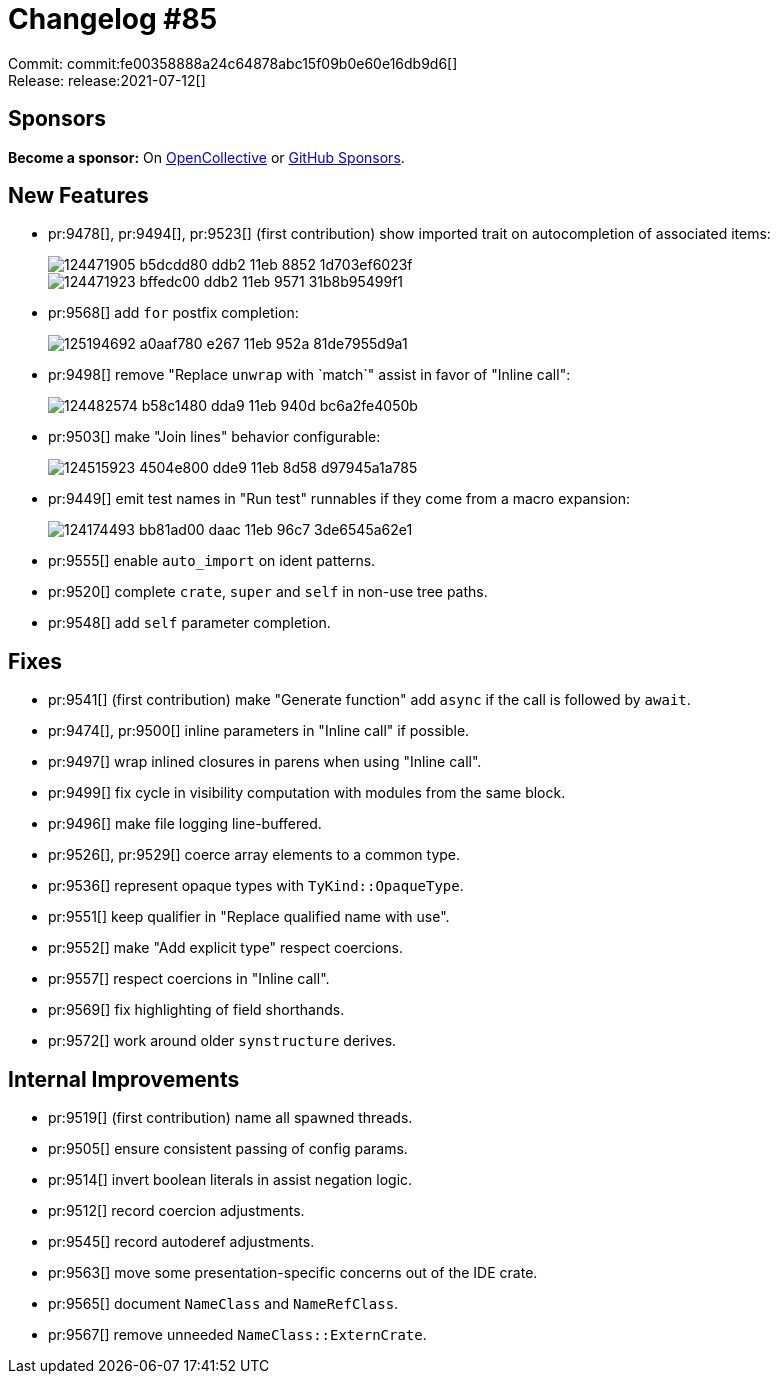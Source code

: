 = Changelog #85
:sectanchors:
:page-layout: post

Commit: commit:fe00358888a24c64878abc15f09b0e60e16db9d6[] +
Release: release:2021-07-12[]

== Sponsors

**Become a sponsor:** On https://opencollective.com/rust-analyzer/[OpenCollective] or
https://github.com/sponsors/rust-analyzer[GitHub Sponsors].

== New Features

* pr:9478[], pr:9494[], pr:9523[] (first contribution) show imported trait on autocompletion of associated items:
+
image::https://user-images.githubusercontent.com/62165556/124471905-b5dcdd80-ddb2-11eb-8852-1d703ef6023f.png[]
+
image::https://user-images.githubusercontent.com/62165556/124471923-bffedc00-ddb2-11eb-9571-31b8b95499f1.png[]
* pr:9568[] add `for` postfix completion:
+
image::https://user-images.githubusercontent.com/62165556/125194692-a0aaf780-e267-11eb-952a-81de7955d9a1.gif[]
* pr:9498[] remove "Replace `unwrap` with `match`" assist in favor of "Inline call":
+
image::https://user-images.githubusercontent.com/3757771/124482574-b58c1480-dda9-11eb-940d-bc6a2fe4050b.gif[]
* pr:9503[] make "Join lines" behavior configurable:
+
image::https://user-images.githubusercontent.com/1711539/124515923-4504e800-dde9-11eb-8d58-d97945a1a785.gif[]
* pr:9449[] emit test names in "Run test" runnables if they come from a macro expansion:
+
image::https://user-images.githubusercontent.com/3757771/124174493-bb81ad00-daac-11eb-96c7-3de6545a62e1.png[]
* pr:9555[] enable `auto_import` on ident patterns.
* pr:9520[] complete `crate`, `super` and `self` in non-use tree paths.
* pr:9548[] add `self` parameter completion.

== Fixes

* pr:9541[] (first contribution) make "Generate function" add `async` if the call is followed by `await`.
* pr:9474[], pr:9500[] inline parameters in "Inline call" if possible.
* pr:9497[] wrap inlined closures in parens when using "Inline call".
* pr:9499[] fix cycle in visibility computation with modules from the same block.
* pr:9496[] make file logging line-buffered.
* pr:9526[], pr:9529[] coerce array elements to a common type.
* pr:9536[] represent opaque types with `TyKind::OpaqueType`.
* pr:9551[] keep qualifier in "Replace qualified name with use".
* pr:9552[] make "Add explicit type" respect coercions.
* pr:9557[] respect coercions in "Inline call".
* pr:9569[] fix highlighting of field shorthands.
* pr:9572[] work around older `synstructure` derives.

== Internal Improvements

* pr:9519[] (first contribution) name all spawned threads.
* pr:9505[] ensure consistent passing of config params.
* pr:9514[] invert boolean literals in assist negation logic.
* pr:9512[] record coercion adjustments.
* pr:9545[] record autoderef adjustments.
* pr:9563[] move some presentation-specific concerns out of the IDE crate.
* pr:9565[] document `NameClass` and `NameRefClass`.
* pr:9567[] remove unneeded `NameClass::ExternCrate`.
